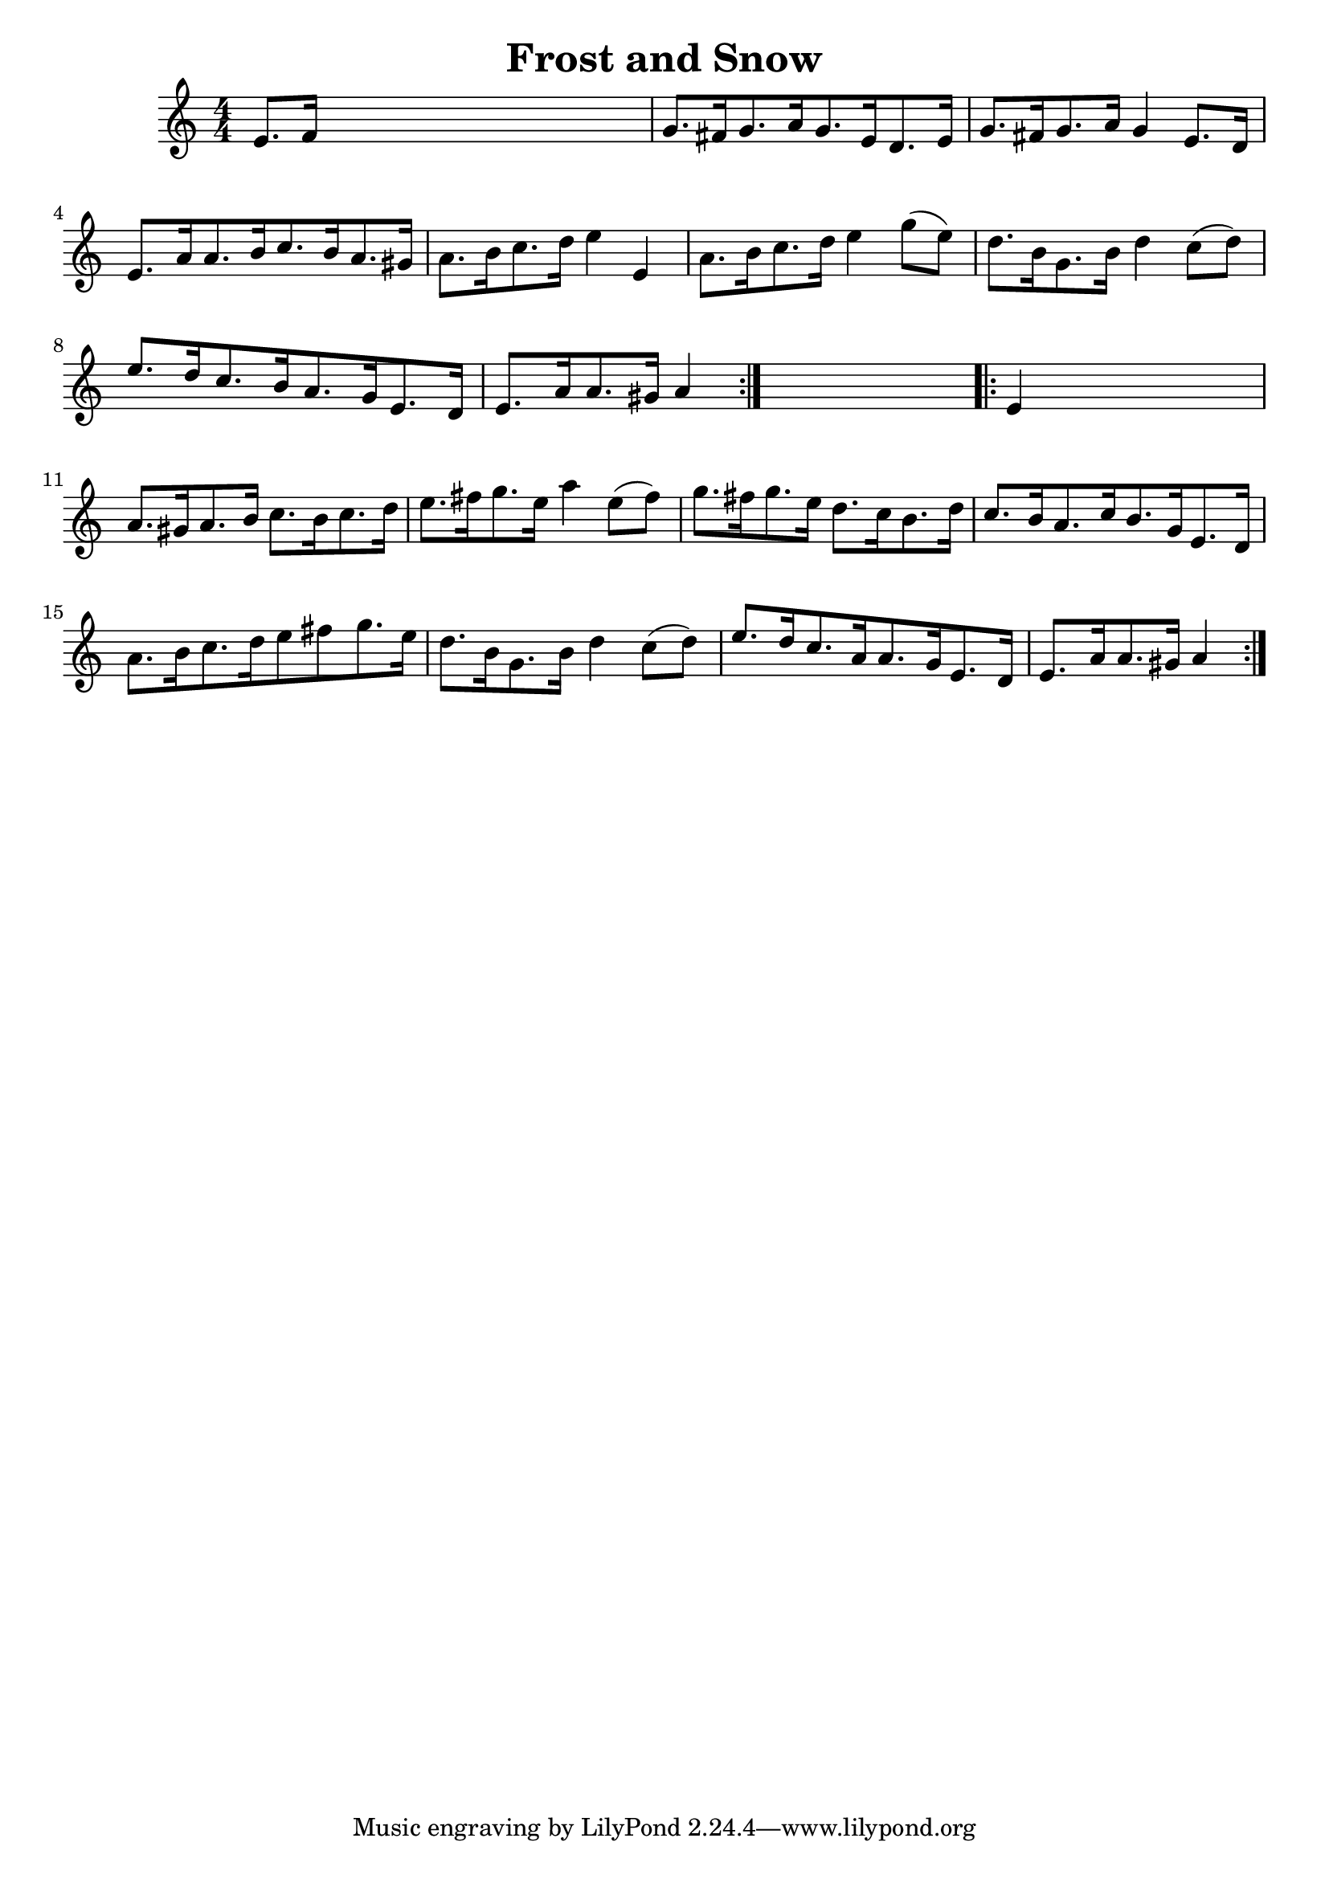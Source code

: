 
\version "2.16.2"
% automatically converted by musicxml2ly from xml/1695_nt.xml

%% additional definitions required by the score:
\language "english"


\header {
    encoder = "abc2xml version 63"
    encodingdate = "2015-01-25"
    title = "Frost and Snow"
    }

\layout {
    \context { \Score
        autoBeaming = ##f
        }
    }
PartPOneVoiceOne =  \relative e' {
    \repeat volta 2 {
        \key a \minor \numericTimeSignature\time 4/4 e8. [ f16 ] s2. | % 2
        g8. [ fs16 g8. a16 g8. e16 d8. e16 ] | % 3
        g8. [ fs16 g8. a16 ] g4 e8. [ d16 ] | % 4
        e8. [ a16 a8. b16 c8. b16 a8. gs16 ] | % 5
        a8. [ b16 c8. d16 ] e4 e,4 | % 6
        a8. [ b16 c8. d16 ] e4 g8 ( [ e8 ) ] | % 7
        d8. [ b16 g8. b16 ] d4 c8 ( [ d8 ) ] | % 8
        e8. [ d16 c8. b16 a8. g16 e8. d16 ] | % 9
        e8. [ a16 a8. gs16 ] a4 }
    s4 \repeat volta 2 {
        | \barNumberCheck #10
        e4 s2. | % 11
        a8. [ gs16 a8. b16 ] c8. [ b16 c8. d16 ] | % 12
        e8. [ fs16 g8. e16 ] a4 e8 ( [ fs8 ) ] | % 13
        g8. [ fs16 g8. e16 ] d8. [ c16 b8. d16 ] | % 14
        c8. [ b16 a8. c16 b8. g16 e8. d16 ] | % 15
        a'8. [ b16 c8. d16 e8 fs8 g8. e16 ] | % 16
        d8. [ b16 g8. b16 ] d4 c8 ( [ d8 ) ] | % 17
        e8. [ d16 c8. a16 a8. g16 e8. d16 ] | % 18
        e8. [ a16 a8. gs16 ] a4 }
    }


% The score definition
\score {
    <<
        \new Staff <<
            \context Staff << 
                \context Voice = "PartPOneVoiceOne" { \PartPOneVoiceOne }
                >>
            >>
        
        >>
    \layout {}
    % To create MIDI output, uncomment the following line:
    %  \midi {}
    }

